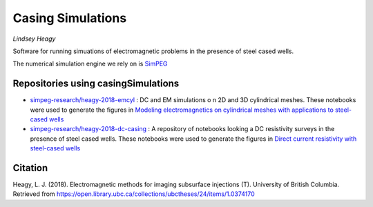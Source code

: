 Casing Simulations
==================

.. image:: https://readthedocs.org/projects/casingresearch/badge/?version=latest
    :target: http://casingresearch.readthedocs.io/en/latest/?badge=latest
    :alt: Documentation Status

.. image:: https://img.shields.io/github/license/simpeg-research/casingSimulations.svg
    :target: https://github.com/simpeg-research/casingSimulations/blob/master/LICENSE
    
.. image:: https://zenodo.org/badge/69693380.svg
   :target: https://zenodo.org/badge/latestdoi/69693380

.. image:: https://img.shields.io/badge/powered%20by-SimPEG-blue.svg
    :target: http://simpeg.xyz
    :alt: SimPEG

*Lindsey Heagy*

Software for running simuations of electromagnetic problems
in the presence of steel cased wells.

The numerical simulation engine we rely on is SimPEG_


.. _SimPEG: http://simpeg.xyz


Repositories using casingSimulations
------------------------------------

- `simpeg-research/heagy-2018-emcyl <https://github.com/simpeg-research/heagy-2018-emcyl>`_ : DC and EM simulations
  o n 2D and 3D cylindrical meshes. These notebooks were used to generate the figures in
  `Modeling electromagnetics on cylindrical meshes with applications to steel-cased wells <https://doi.org/10.1016/j.cageo.2018.11.010>`_

- `simpeg-research/heagy-2018-dc-casing <https://github.com/simpeg-research/heagy-2018-dc-casing>`_ :
  A repository of notebooks looking a DC resistivity surveys in the presence of steel cased wells.
  These notebooks were used to generate the figures in `Direct current resistivity with steel-cased wells <https://doi.org/10.1093/gji/ggz281>`_
  

Citation
--------

Heagy, L. J. (2018). Electromagnetic methods for imaging subsurface injections (T). University of British Columbia. Retrieved from https://open.library.ubc.ca/collections/ubctheses/24/items/1.0374170

.. code:: 
    @phdthesis{Heagy_2018, 
        series={Electronic Theses and Dissertations (ETDs) 2008+}, 
        title={Electromagnetic methods for imaging subsurface injections}, 
        url={https://open.library.ubc.ca/collections/ubctheses/24/items/1.0374170}, 
        DOI={http://dx.doi.org/10.14288/1.0374170}, 
        school={University of British Columbia}, 
        author={Heagy, Lindsey J.}, 
        year={2018}, 
        collection={Electronic Theses and Dissertations (ETDs) 2008+}
    }



